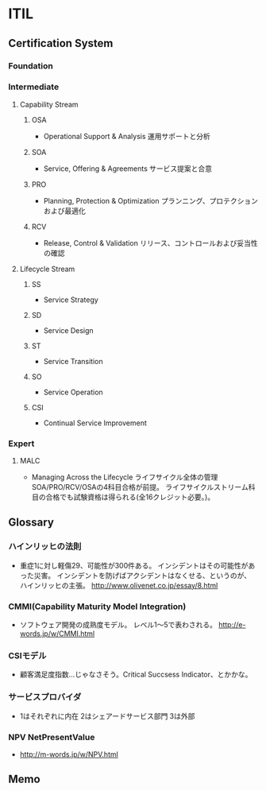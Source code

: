 * ITIL
** Certification System
*** Foundation
*** Intermediate
**** Capability Stream
***** OSA
- Operational Support & Analysis 運用サポートと分析
***** SOA
- Service, Offering & Agreements サービス提案と合意
***** PRO
- Planning, Protection & Optimization プランニング、プロテクションおよび最適化
***** RCV
- Release, Control & Validation リリース、コントロールおよび妥当性の確認
**** Lifecycle Stream
***** SS
- Service Strategy
***** SD
- Service Design
***** ST
- Service Transition
***** SO
- Service Operation
***** CSI
- Continual Service Improvement
*** Expert
**** MALC
- Managing Across the Lifecycle ライフサイクル全体の管理
  SOA/PRO/RCV/OSAの4科目合格が前提。
  ライフサイクルストリーム科目の合格でも試験資格は得られる(全16クレジット必要。)。
** Glossary
*** ハインリッヒの法則
- 
  重症1に対し軽傷29、可能性が300件ある。
  インシデントはその可能性があった災害。
  インシデントを防げばアクシデントはなくせる、というのが、
  ハインリッヒの主張。
  <http://www.olivenet.co.jp/essay/8.html>

*** CMMI(Capability Maturity Model Integration)
- 
  ソフトウェア開発の成熟度モデル。
  レベル1〜5で表わされる。
  <http://e-words.jp/w/CMMI.html>

*** CSIモデル
- 
  顧客満足度指数...じゃなさそう。Critical Succsess Indicator、とかかな。

*** サービスプロバイダ
- 
  1はそれぞれに内在
  2はシェアードサービス部門
  3は外部

*** NPV NetPresentValue
- 
  <http://m-words.jp/w/NPV.html>
** Memo
